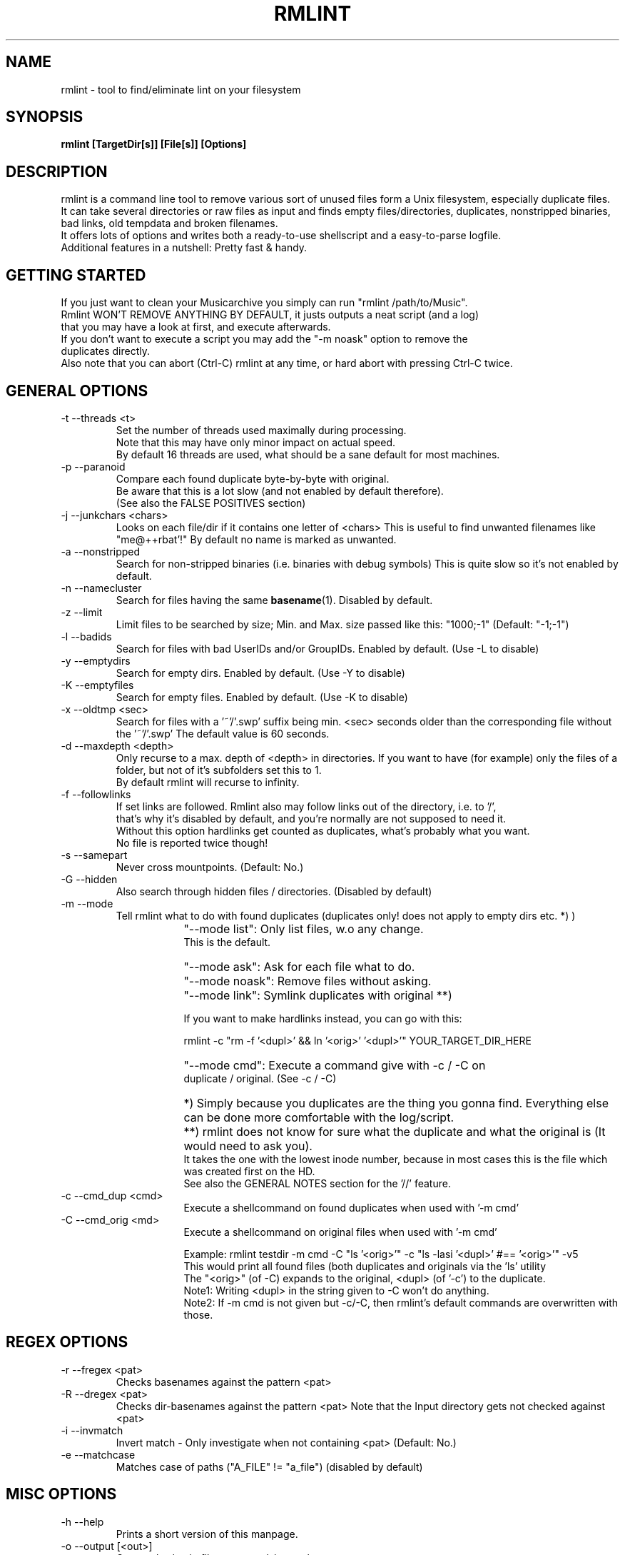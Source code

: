 .\" Process this file with
.\" groff -man -Tascii foo.1
.\" to preview it
.TH RMLINT 1 "NOV 2010" Linux "User Manuals"
.SH NAME
rmlint \- tool to find/eliminate lint on your filesystem 
.SH SYNOPSIS
.B  rmlint [TargetDir[s]] [File[s]] [Options]
.SH DESCRIPTION
rmlint is a command line tool to remove various sort of unused files form a Unix filesystem, especially duplicate files.
.br
It can take several directories or raw files as input and finds empty files/directories, duplicates, nonstripped binaries, bad links, old tempdata and broken filenames.
.br
It offers lots of options and writes both a ready-to-use shellscript and a easy-to-parse logfile.
.br
Additional features in a nutshell: Pretty fast & handy.
.SH GETTING STARTED 
If you just want to clean your Musicarchive you simply can run "rmlint /path/to/Music".
.br
Rmlint WON'T REMOVE ANYTHING BY DEFAULT, it justs outputs a neat script (and a log) 
.br
that you may have a look at first, and execute afterwards. 
.br
If you don't want to execute a script you may add the "-m noask" option to remove the 
.br
duplicates directly. 
.br 
Also note that you can abort (Ctrl-C) rmlint at any time, or hard abort with pressing Ctrl-C twice.
.br

.SH GENERAL OPTIONS
.IP "-t --threads <t>" 
Set the number of threads used maximally during processing. 
.br
Note that this may have only minor impact on actual speed.
.br
By default 16 threads are used, what should be a sane default for most machines.
.IP "-p --paranoid"
Compare each found duplicate byte-by-byte with original. 
.br
Be aware that this is a lot slow (and not enabled by default therefore).
.br
(See also the FALSE POSITIVES section) 
.IP "-j --junkchars <chars>"
Looks on each file/dir if it contains one letter of <chars> 
This is useful to find unwanted filenames like "me@++rbat'!"
By default no name is marked as unwanted. 
.IP "-a --nonstripped"
Search for non-stripped binaries (i.e. binaries with debug symbols) 
This is quite slow so it's not enabled by default.
.IP "-n --namecluster"
Search for files having the same 
.BR basename (1).
Disabled by default.
.IP "-z --limit"
Limit files to be searched by size; Min. and Max. size passed like this: "1000;-1"  (Default: "-1;-1")
.IP "-l --badids"
Search for files with bad UserIDs and/or GroupIDs. Enabled by default. (Use -L to disable)
.IP "-y --emptydirs"
Search for empty dirs. Enabled by default. (Use -Y to disable)
.IP "-K --emptyfiles"
Search for empty files. Enabled by default. (Use -K to disable)
.IP "-x --oldtmp <sec>"
Search for files with a '~'/'.swp' suffix being min. <sec> seconds older than the corresponding file without the '~'/'.swp'
The default value is 60 seconds.
.IP "-d --maxdepth <depth>"
Only recurse to a max. depth of <depth> in directories.
If you want to have (for example) only the files of a folder, but not of it's subfolders set this to 1.
.br
By default rmlint will recurse to infinity.
.IP "-f --followlinks" 
If set links are followed. Rmlint also may follow links out of the directory, i.e. to '/',
.br
that's why it's disabled by default, and you're normally are not supposed to need it.
.br
Without this option hardlinks get counted as duplicates, what's probably what you want.
.br
No file is reported twice though!
.IP "-s --samepart" 
Never cross mountpoints. (Default: No.)
.IP "-G --hidden" 
Also search through hidden files / directories. (Disabled by default) 
.IP "-m --mode" 
Tell rmlint what to do with found duplicates (duplicates only! does not apply to empty dirs etc. *) )
.IP " " 16
"--mode list":  Only list files, w.o any change. 
                This is the default.
.IP " " 16
"--mode ask":   Ask for each file what to do.  
.IP " " 16
"--mode noask": Remove files without asking.  
.IP " " 16
"--mode link":  Symlink duplicates with original **) 

                If you want to make hardlinks instead, you can go with this:

                    rmlint -c "rm -f '<dupl>' && ln '<orig>' '<dupl>'" YOUR_TARGET_DIR_HERE

.IP " " 16
"--mode cmd":   Execute a command give with -c / -C on 
                duplicate / original. (See -c / -C) 

.IP " " 16
*)  Simply because you duplicates are the thing you gonna find. Everything else can be done more comfortable with the log/script. 
.IP " " 16
**) rmlint does not know for sure what the duplicate and what the original is (It would need to ask you). 
.br
    It takes the one with the lowest inode number, because in most cases this is the file which was created first on the HD.
.br 
    See also the GENERAL NOTES section for the '//' feature.

.IP "-c --cmd_dup <cmd>" 
Execute a shellcommand on found duplicates when used with '-m cmd'
.IP "-C --cmd_orig <md>" 
Execute a shellcommand on original files when used with '-m cmd'

Example: rmlint testdir -m cmd -C "ls '<orig>'" -c "ls -lasi '<dupl>' #== '<orig>'" -v5
.br
This would print all found files (both duplicates and originals via the 'ls' utility
.br
The "<orig>" (of -C) expands to the original, <dupl> (of '-c') to the duplicate.
.br
Note1: Writing <dupl> in the string given to -C won't do anything.
.br
Note2: If -m cmd is not given but -c/-C, then rmlint's default commands are overwritten with those.

.SH REGEX OPTIONS
.IP "-r --fregex <pat>"
Checks basenames against the pattern <pat>
.IP "-R --dregex <pat>"
Checks dir-basenames against the pattern <pat>
Note that the Input directory gets not checked against <pat>
.IP "-i --invmatch"
Invert match - Only investigate when not containing <pat> (Default: No.)
.IP "-e --matchcase"
Matches case of paths ("A_FILE" != "a_file") (disabled by default)

.SH MISC OPTIONS
.IP "-h --help" 
Prints a short version of this manpage.

.IP "-o --output [<out>]" 
Outputs log/scriptfile to <out>.sh/<out>.log
.br
Specify no argument to write no script/log.
.br
Note: You have to write the name directly after the "-o" option.
.br
e.g: -omyoutput will give myoutput.sh and myoutput.log 
.br
This unusal syntax is due to some quirks with getopt.

.IP "-B --no-color"
Don't use colored output.

.IP "-v --verbosity <v>"
Set the verbosity level to <v> 
Where: 
0: print nothing.
.br
1: + prints errors (if any) and results (without colors) 
.br
2: + prints warnings (if any) 
.br
3: + Additional info. 
.br
4: * Dumps the log to stdout (rmlint will write also a log to HD)
.br
5: * Dumps the script to stdout (rmlint will write also a log to HD)
.br
6: * rdfind-like informative output.
.br

Set to 2 by default. 
.br

.SH GENERAL NOTES 
1) All non-option arguments are treated as paths. (either to file or directories)
.br
2) If multiple directoires are given, and in both are found duplicates you may prepend a dirpath
.br
   with a '//' which will cause rmlint to treat the file found first in the //-directory as original.
.br
   Future versions might treat all files in the //-directory as original.
.br
   If none is given the file with the lowest inode is considered as original.
.br
3) All boolean options (B,p,f,s,e,G,o,i,n,a,y,x,u) have a counterpart as upper-case option (b,P,F,S,E,g,O,I,N,A,Y,X,U) doing the exact opposite.
.br
   The corresponding long options have a "no-" in front of them: --emptydirs <-> --no-emptydirs
.br
4) If no path is given the actual working directory is scanned. 
.br
5) If multiple paths are given a consistency check is done (double inodes are filtered), so no path is given twice. 
.br

.SH EXAMPLES

.IP
# Search for lint in the current working directory.
.IP 
"rmlint"                

# Search for non stripped binaries, nameclusters, old tmp data and duplicates in /bin.
.IP
"rmlint -nayxp /bin"     

# Search on the toplevel of Music and on the first sublevel. Also in hidden directories and also follow links. 
.IP 
"rmlint -d 2 -fG ./Music 

# Search the current working directory, but only on files containing an 'a' in their name and on dirs that have a 'b'. 
.IP
"rmlint -r "a" -R "b"    

# Output log/script to "mylog.log"/"mylog.sh" and the log also to stdout. 
.IP
"rmlint -omylog -v 4"    

# Remove duplicates without asking.
.IP 
"rmlint --mode noask"  

# Write no log/script and only search for duplicates in ALL subdirs 
.IP
"rmlint -o -GYX" 

# Doing your own layout with 'echo'
.IP
rmlint ~/HD/Documents -v1 -G -t 16 -c "echo '<dupl>'" -m cmd -Y -C "echo '=> <orig>'"

.SH FILES
rmlint writes two files (by default in the working directory):

.I rmlint.sh
.RS
A ready to execute shellscript to remove the found lint.
.br
rmlint will choose appropiate commands for every file.
.br
Note: paths are enclosed with singlequotes,
.br
pathnames that contain a singlequote themselves, are escaped with ''"'"'' 
.br 
By default the user is prompted a warning, and is required to hit enter to continue,
.br
unless -d is passed to the script.
.RE

.I rmlint.log
.RS
A not-executable log in an easy-to-parse form.
.br
You can find information on how each row is formatted in the logfile itself.
.br
Please note: The md5sums there do not match the md5sums calculated by the md5sum utility!
.br
A short method or this in ruby would look like this: 

.RS
Getting a list of lint from rmlint.log:

Inside a terminal:
.br
.nf

	ruby -e "File.new(\\"/tmp/rmlint.log\\",\\"r\\").each {|c| print c.split(/\\/\\//),\\"\\n\\" unless c[0] == '#'}"

.fi
.br
.nf
Inside a clean ruby program:

	def justParseIt 
		# Parse types out of log 
		aFile = File.new("/tmp/rmlint.log","r")	
		aFile.each do |line|
		
			if  line[0] != '#'
				splitline = line.split(/\\/\\//)
				print "Type: ",splitline[0],"=",splitline[2],"\\n"
			end
		end
		puts "-------------------------------------"
		aFile.close
	end 
.fi
.SH FALSE POSITIVES
To cut a long story short: None.
.RE
rmlint uses md5sums internally to decide wether a file is a duplicate or not (and lots of other dirty tricks). 
.br
One disadvantage of md5sums are the occurence of 'collisions' (i.e.: two different files have the same md5sum). 
.br
This nevertheless happens very rarely + rmlint also checks the first/last/middle bytes + the size of a file.
.br
So the resulting propability of having a collsions resulting in a false positive is lots lower than having a bug somewhere in the program.
.br

.br
Still being scared? 
.br
You can use the -p option to do a true byte by byte comparasion of each file, at the cost of a slowdown.
.br
.SH VERSION
Use rmlint -V
.SH BUGS
Please help me if you found one, so others don't suffer from it:
.br
Please email your find to <sahib@online.de>, 
.br
or alternatively submit an issue on https://github.com/sahib/rmlint/issues
.br
with a detailed description and/or backtrace. 
.br
Patches are welcome too of course! 
.br
.SH AUTHOR 
Christopher Pahl <sahib@online.de>
.br
See also the AUTHORS file in rmlint's distribution for a complete list.

.SH "SEE ALSO"
.BR md5sum (1),
.BR find(1),
.BR symlink(2)
.BR sunlight (7),
